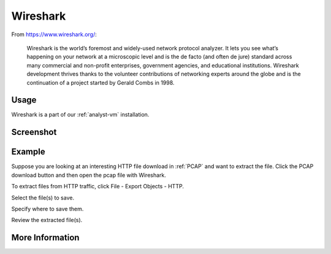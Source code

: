 .. _wireshark:

Wireshark
=========

From https://www.wireshark.org/:

    Wireshark is the world’s foremost and widely-used network protocol analyzer. It lets you see what’s happening on your network at a microscopic level and is the de facto (and often de jure) standard across many commercial and non-profit enterprises, government agencies, and educational institutions. Wireshark development thrives thanks to the volunteer contributions of networking experts around the globe and is the continuation of a project started by Gerald Combs in 1998.
    
Usage
-----
Wireshark is a part of our :ref:`analyst-vm` installation.

Screenshot
----------

.. image:: images/wireshark.png
  :target: _images/wireshark.png

Example
-------

Suppose you are looking at an interesting HTTP file download in :ref:`PCAP` and want to extract the file. Click the PCAP download button and then open the pcap file with Wireshark.

.. image:: images/wireshark-png-0.png
  :target: _images/wireshark-png-0.png

To extract files from HTTP traffic, click File - Export Objects - HTTP.

.. image:: images/wireshark-png-1.png
  :target: _images/wireshark-png-1.png

Select the file(s) to save.

.. image:: images/wireshark-png-2.png
  :target: _images/wireshark-png-2.png

Specify where to save them.

.. image:: images/wireshark-png-3.png
  :target: _images/wireshark-png-3.png

Review the extracted file(s).

.. image:: images/wireshark-png-4.png
  :target: _images/wireshark-png-4.png

More Information
----------------

.. seealso::

    For more information about Wireshark, please see https://www.wireshark.org/.
